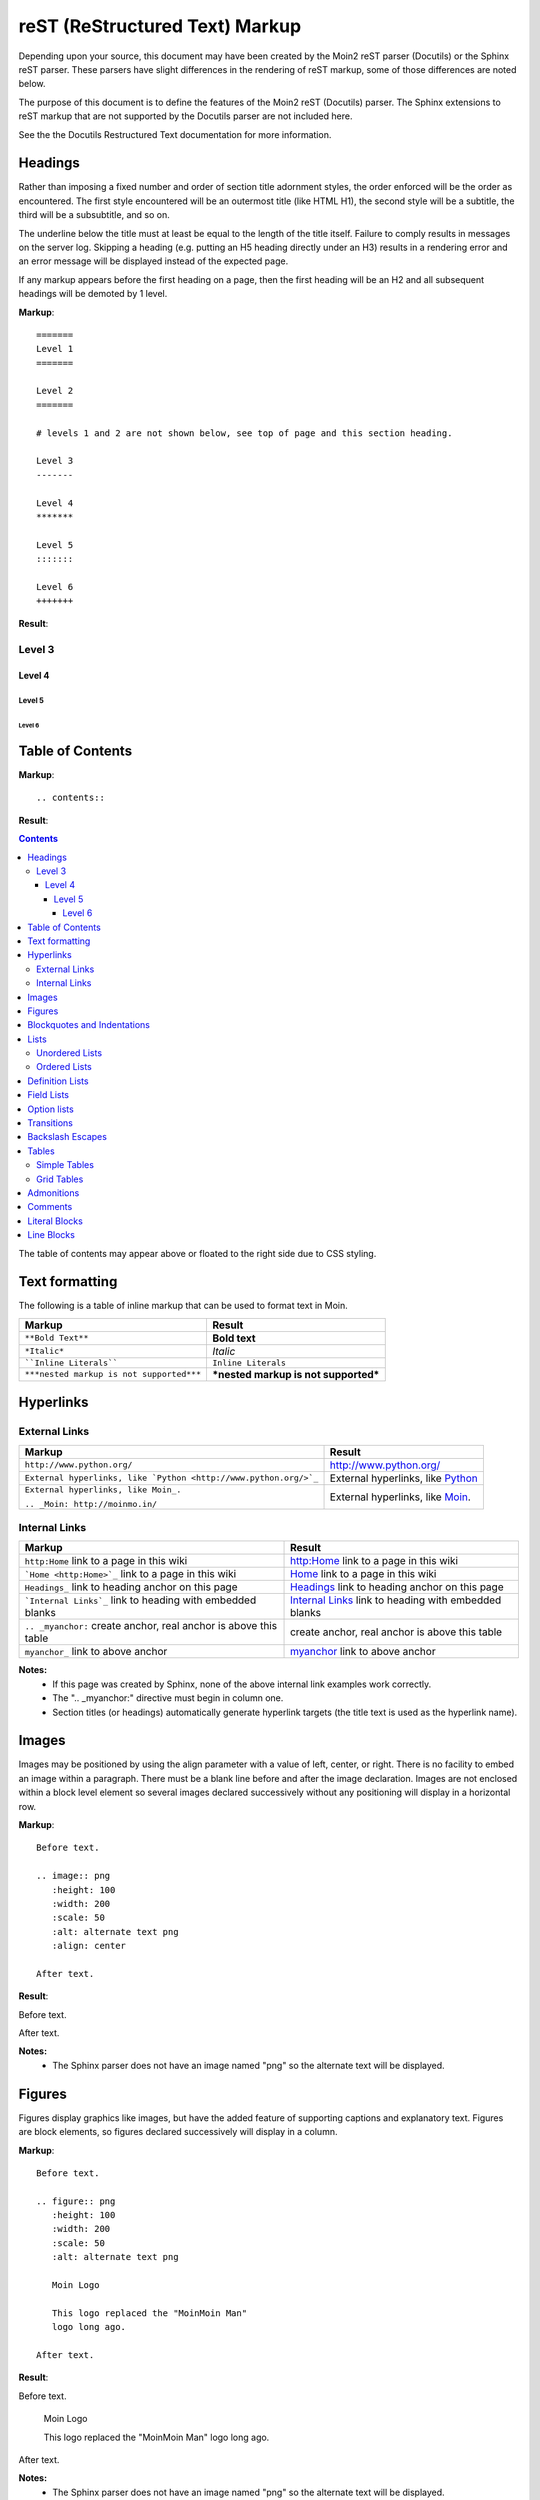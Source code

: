 ===============================
reST (ReStructured Text) Markup
===============================

..
 This document is duplicated within Moin2 as `/docs/user/rest.rst` and
 `contrib/sample/rst.data`. Please update both.

Depending upon your source, this document may have been created by
the Moin2 reST parser (Docutils) or the Sphinx reST parser. These parsers
have slight differences in the rendering of reST markup, some of those differences
are noted below.

The purpose of this document is to define the features of the Moin2 reST (Docutils)
parser. The Sphinx extensions to reST markup that are not supported
by the Docutils parser are not included here.

See the the Docutils Restructured Text documentation for more information.

Headings
========

Rather than imposing a fixed number and order of section title adornment styles,
the order enforced will be the order as encountered.
The first style encountered will be an outermost title (like HTML H1), the
second style will be a subtitle, the third will be a subsubtitle, and so on.

The underline below the title must at least be equal to the length of the title itself.
Failure to comply results in messages on the server log. Skipping a heading
(e.g. putting an H5 heading directly under an H3) results in a rendering error and an
error message will be displayed instead of the expected page.

If any markup appears before the first heading on a page, then the first heading
will be an H2 and all subsequent headings will be demoted by 1 level.

**Markup**::

 =======
 Level 1
 =======

 Level 2
 =======

 # levels 1 and 2 are not shown below, see top of page and this section heading.

 Level 3
 -------

 Level 4
 *******

 Level 5
 :::::::

 Level 6
 +++++++


**Result**:


Level 3
-------

Level 4
*******

Level 5
:::::::

Level 6
+++++++


Table of Contents
=================

**Markup**::

    .. contents::

**Result**:

.. contents::

The table of contents may appear above or floated to the right side due to CSS styling.


Text formatting
===============

The following is a table of inline markup that can be used to format text in Moin.

+----------------------------------------+------------------------------------+
|Markup                                  |Result                              |
+========================================+====================================+
|``**Bold Text**``                       |**Bold text**                       |
+----------------------------------------+------------------------------------+
|``*Italic*``                            |*Italic*                            |
+----------------------------------------+------------------------------------+
|````Inline Literals````                 |``Inline Literals``                 |
+----------------------------------------+------------------------------------+
|``***nested markup is not supported***``|***nested markup is not supported***|
+----------------------------------------+------------------------------------+

Hyperlinks
==========

External Links
--------------

+----------------------------------------------------------------+------------------------------------------------------------+
|Markup                                                          |Result                                                      |
+================================================================+============================================================+
|``http://www.python.org/``                                      |http://www.python.org/                                      |
+----------------------------------------------------------------+------------------------------------------------------------+
|``External hyperlinks, like `Python <http://www.python.org/>`_``|External hyperlinks, like `Python <http://www.python.org/>`_|
+----------------------------------------------------------------+------------------------------------------------------------+
|``External hyperlinks, like Moin_.``                            |External hyperlinks, like Moin_.                            |
|                                                                |                                                            |
|``.. _Moin: http://moinmo.in/``                                 |.. _Moin: http://moinmo.in/                                 |
+----------------------------------------------------------------+------------------------------------------------------------+

Internal Links
--------------

.. _myanchor:

+----------------------------------------------------------------+------------------------------------------------------------+
|Markup                                                          |Result                                                      |
+================================================================+============================================================+
|``http:Home`` link to a page in this wiki                       |http:Home link to a page in this wiki                       |
+----------------------------------------------------------------+------------------------------------------------------------+
|```Home <http:Home>`_`` link to a page in this wiki             |`Home <http:Home>`_ link to a page in this wiki             |
+----------------------------------------------------------------+------------------------------------------------------------+
|``Headings_`` link to heading anchor on this page               |Headings_ link to heading anchor on this page               |
+----------------------------------------------------------------+------------------------------------------------------------+
|```Internal Links`_`` link to heading with embedded blanks      |`Internal Links`_ link to heading with embedded blanks      |
+----------------------------------------------------------------+------------------------------------------------------------+
|``.. _myanchor:`` create anchor, real anchor is above this table|create anchor, real anchor is above this table              |
+----------------------------------------------------------------+------------------------------------------------------------+
|``myanchor_`` link to above anchor                              |myanchor_ link to above anchor                              |
+----------------------------------------------------------------+------------------------------------------------------------+

**Notes:**
 - If this page was created by Sphinx, none of the above internal link examples work correctly.
 - The ".. _myanchor:" directive must begin in column one.
 - Section titles (or headings) automatically generate hyperlink targets (the title
   text is used as the hyperlink name).

Images
======

Images may be positioned by using the align parameter with a value of left, center, or right.
There is no facility to embed an image within a paragraph. There must be a blank line before
and after the image declaration. Images are not enclosed within a block level element so
several images declared successively without any positioning will display in a horizontal row.

**Markup**::

    Before text.

    .. image:: png
       :height: 100
       :width: 200
       :scale: 50
       :alt: alternate text png
       :align: center

    After text.

**Result**:

Before text.

.. image:: png
   :height: 100
   :width: 200
   :scale: 50
   :alt: alternate text png
   :align: center

After text.

**Notes:**
 - The Sphinx parser does not have an image named "png" so the alternate text
   will be displayed.

Figures
=======

Figures display graphics like images, but have the added feature of supporting captions
and explanatory text. Figures are block elements, so figures declared successively
will display in a column.

**Markup**::

    Before text.

    .. figure:: png
       :height: 100
       :width: 200
       :scale: 50
       :alt: alternate text png

       Moin Logo

       This logo replaced the "MoinMoin Man"
       logo long ago.

    After text.

**Result**:

Before text.

.. figure:: png
   :height: 100
   :width: 200
   :scale: 50
   :alt: alternate text png

   Moin Logo

   This logo replaced the "MoinMoin Man"
   logo long ago.

After text.

**Notes:**
 - The Sphinx parser does not have an image named "png" so the alternate text
   will be displayed.
 - The Sphinx parser does not support figures so the caption and explanatory text
   will not display correctly.

Blockquotes and Indentations
============================

To create a blockquote, indent all lines of a paragraph or paragraphs with an
equal number of spaces. To add an attribution, begin the last indented paragraph
with "-- ".

**Markup**::

 Text introducing a blockquote:

  If you chase two rabbits, you will lose them both.

**Result**:

Text introducing a blockquote:

  If you chase two rabbits, you will lose them both.

**Markup**::

  This is an ordinary paragraph, introducing a block quote.

    "It is my business to know things.  That is my trade."

    -- Sherlock Holmes

**Result**:

This is an ordinary paragraph, introducing a block quote.

    "It is my business to know things.  That is my trade."

    -- Sherlock Holmes

Lists
=====

Unordered Lists
---------------

**Markup**::

 - item 1
 - item 2

   - item 2.1
   - item 2.2

     - item 2.2.1
     - item 2.2.2

 - item 3

**Result**:

- item 1
- item 2

  - item 2.1
  - item 2.2

    - item 2.2.1
    - item 2.2.2

- item 3

Ordered Lists
---------------

**Markup**::

 1. item 1
 #. item 2

    (A) item 2.1
    (#) item 2.2

        i) item 2.2.1
        #) item 2.2.2

 #. item 3

**Result**:

 1. item 1
 #. item 2

    (A) item 2.1
    (#) item 2.2

        i) item 2.2.1
        #) item 2.2.2

 #. item 3

**Notes**:
 - Ordered lists can be automatically enumerated using the ``#`` character as
   demonstrated above. Note that the first item of an ordered list
   auto-enumerated in this fashion must use explicit numbering notation
   (e.g. ``1.``) in order to select the enumeration sequence type
   (e.g. Roman numerals, Arabic numerals, etc.), initial number
   (for lists which do not start at "1") and formatting type
   (e.g. ``1.`` or ``(1)`` or ``1)``). More information on
   enumerated lists can be found in the `reStructuredText documentation
   <http://docutils.sourceforge.net/docs/ref/rst/restructuredtext.html#enumerated-lists>`_.
 - One or more blank lines are required before and after reStructuredText lists.
 - The Moin2 parser requires a blank line between items when changing indentation levels.
 - Formatting types (A) and i) are rendered as A. and A. by Sphinx and as A. and i. by Moin2.

Definition Lists
================

Definition lists are formed by an unindented one line term followed by an indented definition.

**Markup**::

 term 1
  Definition 1.

 term 2 : classifier
  Definition 2.

 term 3 : classifier one : classifier two
  Definition 3.

**Result**:

term 1
 Definition 1.

term 2 : classifier
 Definition 2.

term 3 : classifier one : classifier two
 Definition 3.

Field Lists
===========

Field lists are part of an extension syntax for directives usually intended for further processing.

**Markup**::

    :Date: 2001-08-16
    :Version: 1
    :Authors: Joe Doe

**Result**:

:Date: 2001-08-16
:Version: 1
:Authors: Joe Doe

Option lists
============

Option lists are intended to document Unix or DOS command line options.

**Markup**::

    -a      command definition
    --a     another command definition
    /S      dos command definition

**Result**:

-a      command definition
--a     another command definition
/S      dos command definition

Transitions
===========

Transitions, or horizontal rules, separate other body elements. A transition should
not begin or end a section or document, nor should two transitions be immediately
adjacent. The syntax for a transition marker is a horizontal line of 4 or more
repeated punctuation characters. The syntax is the same as section title
underlines without title text. Transition markers require blank lines before and after.

**Markup**::

    Text

    ----

    Text


**Result**:

Text

----

Text

Backslash Escapes
=================

Sometimes there is a need to use special characters as literal characters,
but reST's syntax gets in the way. Use the backslash character as an escape.

**Markup**::

    *hot*

    333. is a float, 333 is an integer.

    \*hot\*

    333\. is a float, 333 is an integer.

**Result**:

*hot*

333. is a float, 333 is an integer.

\*hot\*

333\. is a float, 333 is an integer.

**Notes**:
 - The Moin2 reST parser changes the 333. to a 1. and inserts an error message into the document.
 - The Sphinx reST parser begins an ordered list with 333. The visual effect is a dedented line.

Tables
======

Simple Tables
-------------

Easy markup for tables consisting of two rows. This syntax can have no more than two rows.

**Markup**::

 ======= ======= =======
  A       B       C
 ======= ======= =======
  1       2       3
 ======= ======= =======

**Result**:

 ======= ======= =======
  A       B       C
 ======= ======= =======
  1       2       3
 ======= ======= =======


**Markup**::

 ======= ======= =======
       foo         Bar
 --------------- -------
  A       B       C
 ======= ======= =======
  1       2       3
 ======= ======= =======

**Result**:

 ======= ======= =======
       foo         Bar
 --------------- -------
  A       B       C
 ======= ======= =======
  1       2       3
 ======= ======= =======

Grid Tables
-----------

Complex tables can have any number of rows or columns. They are made by ``|``, ``+``, ``-`` and ``=``.

**Markup**::

 +----------------+---------------+
 | A              |               |
 +----------------+ D             |
 | B              |               |
 +================+===============+
 | C                              |
 +--------------------------------+

**Result**:

 +----------------+---------------+
 | A              |               |
 +----------------+ D             |
 | B              |               |
 +================+===============+
 | C                              |
 +--------------------------------+

One difference between the Sphinx and Moin reST parsers is demonstrated below.
With the Spinx parser, grid table column widths can be expanded by adding spaces.

**Markup**::

 +---------------+--------------------------------------------------------------------------------------------------------------------------------------------------------------+
 | minimal width | maximal width (will take the maximum screen space)                                                                                                           |
 +---------------+--------------------------------------------------------------------------------------------------------------------------------------------------------------+

**Result**:

 +---------------+--------------------------------------------------------------------------------------------------------------------------------------------------------------+
 | minimal width | maximal width (will take the maximum screen space)                                                                                                           |
 +---------------+--------------------------------------------------------------------------------------------------------------------------------------------------------------+

**Notes:**
 - The Moin2 reST parser does not add the <colgroup><col width="9%"><col width="91%">
   HTML markup added by the Sphinx parser (the width attribute generates an HTML
   validation error), nor does it use Javascript to adjust the width of tables.
 - Under Moin2, tables and table cells will be of minimal width
   (unless there is CSS styling to set tables larger).

Admonitions
===========

Admonitions are used to draw the reader's attention to an important paragraph.
There are nine admonition types: attention, caution, danger, error, hint,
important, note, tip, and warning.

The reST parser uses "error" admonitions to highlight some reST syntax errors.

**Markup**::

    .. caution:: Be careful!
    .. danger:: Watch out!
    .. note:: Phone home.


**Result**:

.. caution:: Be careful!
.. danger:: Watch out!
.. note:: Phone home.

Comments
========

Comments are not shown on the page. Some parsers may create HTML comments
(``<!-- -->``). The Sphinx parser suppresses comments in the HTML output.
Within the Moin2 wiki, comments may be made visible/invisible by clicking the
Comments link within item views.

**Markup**::

 .. This is a comment
 ..
  _so: is this!
 ..
  [and] this!
 ..
  this:: too!
 ..
  |even| this:: !

**Result**:

 .. This is a comment
 ..
  _so: is this!
 ..
  [and] this!
 ..
  this:: too!
 ..
  |even| this:: !

Literal Blocks
==============

Literal blocks are used to show text as-it-is. i.e no markup processing is done within a literal block.
A minimum (1) indentation is required for the text block to be recognized as a literal block.

**Markup**::

 Paragraph with a space before two colons ::

  Literal block

 Paragraph with no space before two colons::

  Literal block

**Result**:

 Paragraph with a space between preceding two colons ::

  Literal block

 Paragraph with no space between text and two colons::

  Literal block

Line Blocks
===========

.. Copied from http://docutils.sourceforge.net/docs/ref/rst/restructuredtext.html#line-blocks

Line blocks are useful for address blocks, verse (poetry, song lyrics), and
unadorned lists, where the structure of lines is significant. Line blocks
are groups of lines beginning with vertical bar ("|") prefixes. Each vertical
bar prefix indicates a new line, so line breaks are preserved. Initial
indents are also significant, resulting in a nested structure. Inline markup
is supported. Continuation lines are wrapped portions of long lines; they
begin with a space in place of the vertical bar. The left edge of a
continuation line must be indented, but need not be aligned with the left
edge of the text above it. A line block ends with a blank line.

**Markup**::

 Take it away, Eric the Orchestra Leader!

    | A one, two, a one two three four
    |
    | Half a bee, philosophically,
    |     must, *ipso facto*, half not be.
    | But half the bee has got to be,
    |     *vis a vis* its entity.  D'you see?
    |
    | But can a bee be said to be
    |     or not to be an entire bee,
    |         when half the bee is not a bee,
    |             due to some ancient injury?
    |
    | Singing...

**Result**:

Take it away, Eric the Orchestra Leader!

    | A one, two, a one two three four
    |
    | Half a bee, philosophically,
    |     must, *ipso facto*, half not be.
    | But half the bee has got to be,
    |     *vis a vis* its entity.  D'you see?
    |
    | But can a bee be said to be
    |     or not to be an entire bee,
    |         when half the bee is not a bee,
    |             due to some ancient injury?
    |
    | Singing...
